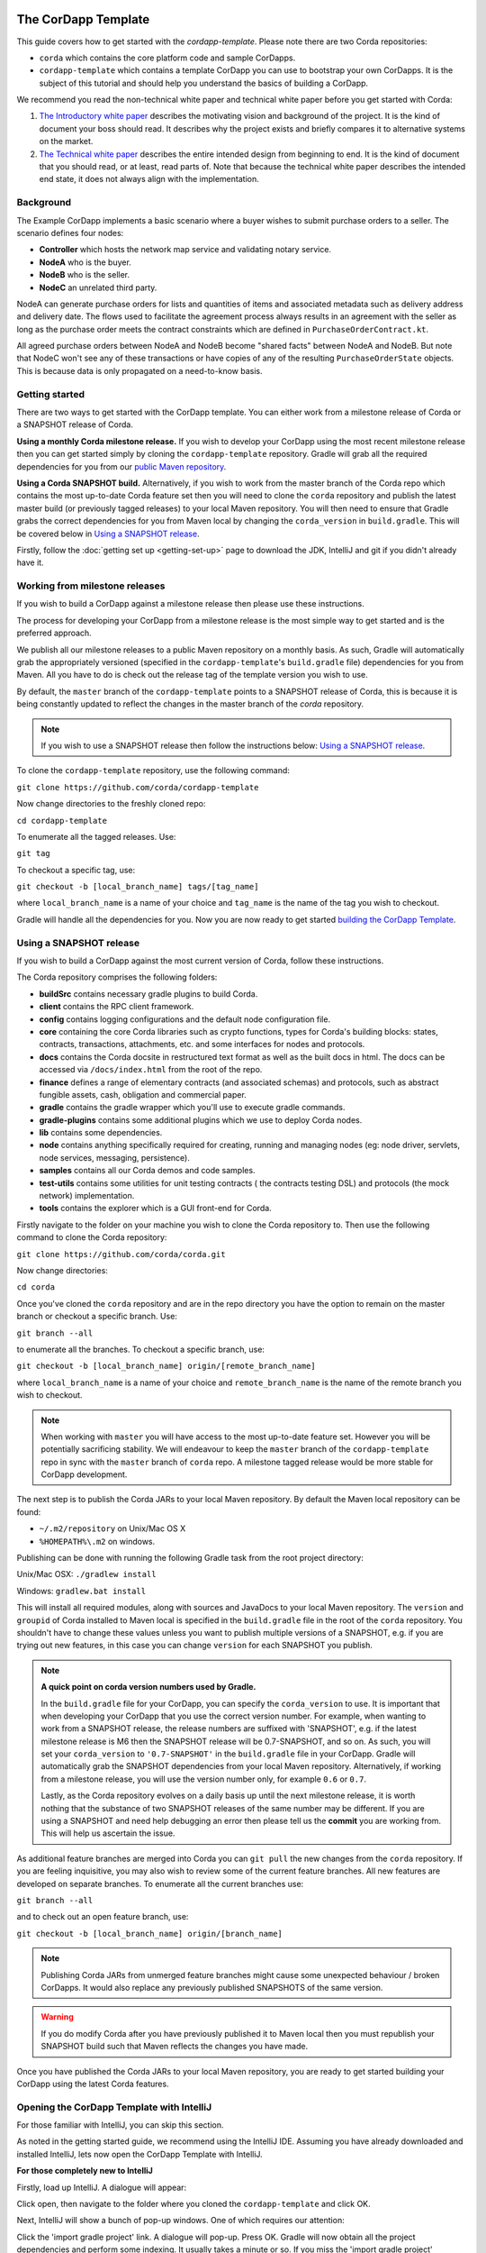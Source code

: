 .. highlight:: kotlin
.. raw:: html

   <script type="text/javascript" src="_static/jquery.js"></script>
   <script type="text/javascript" src="_static/codesets.js"></script>

The CorDapp Template
====================

This guide covers how to get started with the `cordapp-template`. Please note there are two Corda repositories:

* ``corda`` which contains the core platform code and sample CorDapps.
* ``cordapp-template`` which contains a template CorDapp you can use to bootstrap your own CorDapps. It is the subject
  of this tutorial and should help you understand the basics of building a CorDapp.

We recommend you read the non-technical white paper and technical white paper before you get started with Corda:

1. `The Introductory white paper <https://docs.corda.r3cev.com/_static/corda-introductory-whitepaper.pdf>`_ describes the
   motivating vision and background of the project. It is the kind of document your boss should read. It describes why the
   project exists and briefly compares it to alternative systems on the market.
2. `The Technical white paper <https://docs.corda.r3cev.com/_static/corda-technical-whitepaper.pdf>`_ describes the entire
   intended design from beginning to end. It is the kind of document that you should read, or at least, read parts of. Note
   that because the technical white paper describes the intended end state, it does not always align with the implementation.

Background
----------

The Example CorDapp implements a basic scenario where a buyer wishes to submit purchase orders to a seller. The scenario
defines four nodes:

* **Controller** which hosts the network map service and validating notary service.
* **NodeA** who is the buyer.
* **NodeB** who is the seller.
* **NodeC** an unrelated third party.

NodeA can generate purchase orders for lists and quantities of items and associated metadata such as delivery address
and delivery date. The flows used to facilitate the agreement process always results in an agreement with the seller as
long as the purchase order meets the contract constraints which are defined in ``PurchaseOrderContract.kt``.

All agreed purchase orders between NodeA and NodeB become "shared facts" between NodeA and NodeB. But note that NodeC
won't see any of these transactions or have copies of any of the resulting ``PurchaseOrderState`` objects. This is
because data is only propagated on a need-to-know basis.

Getting started
---------------

There are two ways to get started with the CorDapp template. You can either work from a milestone release of Corda or a
SNAPSHOT release of Corda.

**Using a monthly Corda milestone release.** If you wish to develop your CorDapp using the most recent milestone release
then you can get started simply by cloning the ``cordapp-template`` repository. Gradle will grab all the required dependencies
for you from our `public Maven repository <https://bintray.com/r3/corda>`_.

**Using a Corda SNAPSHOT build.** Alternatively, if you wish to work from the master branch of the Corda repo which contains
the most up-to-date Corda feature set then you will need to clone the ``corda`` repository and publish the latest master
build (or previously tagged releases) to your local Maven repository. You will then need to ensure that Gradle
grabs the correct dependencies for you from Maven local by changing the ``corda_version`` in ``build.gradle``. This will be
covered below in `Using a SNAPSHOT release`_.

Firstly, follow the :doc:`getting set up <getting-set-up>` page to download the JDK, IntelliJ and git if you didn't
already have it.

Working from milestone releases
-------------------------------

If you wish to build a CorDapp against a milestone release then please use these instructions.

The process for developing your CorDapp from a milestone release is the most simple way to get started and is the preferred
approach.

We publish all our milestone releases to a public Maven repository on a monthly basis. As such, Gradle will automatically
grab the appropriately versioned (specified in the ``cordapp-template``'s ``build.gradle`` file) dependencies for you from Maven.
All you have to do is check out the release tag of the template version you wish to use.

By default, the ``master`` branch of the ``cordapp-template`` points to a SNAPSHOT release of Corda, this is because it is
being constantly updated to reflect the changes in the master branch of the `corda` repository.

.. note:: If you wish to use a SNAPSHOT release then follow the instructions below: `Using a SNAPSHOT release`_.

To clone the ``cordapp-template`` repository, use the following command:

``git clone https://github.com/corda/cordapp-template``

Now change directories to the freshly cloned repo:

``cd cordapp-template``

To enumerate all the tagged releases. Use:

``git tag``

To checkout a specific tag, use:

``git checkout -b [local_branch_name] tags/[tag_name]``

where ``local_branch_name`` is a name of your choice and ``tag_name`` is the name of the tag you wish to checkout.

Gradle will handle all the dependencies for you. Now you are now ready to get started `building the CorDapp Template`_.

Using a SNAPSHOT release
------------------------

If you wish to build a CorDapp against the most current version of Corda, follow these instructions.

The Corda repository comprises the following folders:

* **buildSrc** contains necessary gradle plugins to build Corda.
* **client** contains the RPC client framework.
* **config** contains logging configurations and the default node configuration file.
* **core** containing the core Corda libraries such as crypto functions, types for Corda's building blocks: states,
  contracts, transactions, attachments, etc. and some interfaces for nodes and protocols.
* **docs** contains the Corda docsite in restructured text format as well as the built docs in html. The docs can be
  accessed via ``/docs/index.html`` from the root of the repo.
* **finance** defines a range of elementary contracts (and associated schemas) and protocols, such as abstract fungible
  assets, cash, obligation and commercial paper.
* **gradle** contains the gradle wrapper which you'll use to execute gradle commands.
* **gradle-plugins** contains some additional plugins which we use to deploy Corda nodes.
* **lib** contains some dependencies.
* **node** contains anything specifically required for creating, running and managing nodes (eg: node driver, servlets,
  node services, messaging, persistence).
* **samples** contains all our Corda demos and code samples.
* **test-utils** contains some utilities for unit testing contracts ( the contracts testing DSL) and protocols (the
  mock network) implementation.
* **tools** contains the explorer which is a GUI front-end for Corda.

Firstly navigate to the folder on your machine you wish to clone the Corda repository to. Then use the following command
to clone the Corda repository:

``git clone https://github.com/corda/corda.git``

Now change directories:

``cd corda``

Once you've cloned the ``corda`` repository and are in the repo directory you have the option to remain on the master
branch or checkout a specific branch. Use:

``git branch --all``

to enumerate all the branches. To checkout a specific branch, use:

``git checkout -b [local_branch_name] origin/[remote_branch_name]``

where ``local_branch_name`` is a name of your choice and ``remote_branch_name`` is the name of the remote branch you wish
to checkout.

.. note:: When working with ``master`` you will have access to the most up-to-date feature set. However you will be
  potentially sacrificing stability. We will endeavour to keep the ``master`` branch of the ``cordapp-template`` repo in sync
  with the ``master`` branch of ``corda`` repo. A milestone tagged release would be more stable for CorDapp development.

The next step is to publish the Corda JARs to your local Maven repository. By default the Maven local repository can be
found:

* ``~/.m2/repository`` on Unix/Mac OS X
* ``%HOMEPATH%\.m2`` on windows.

Publishing can be done with running the following Gradle task from the root project directory:

Unix/Mac OSX: ``./gradlew install``

Windows: ``gradlew.bat install``

This will install all required modules, along with sources and JavaDocs to your local Maven repository. The ``version``
and ``groupid`` of Corda installed to Maven local is specified in the ``build.gradle`` file in the root of the ``corda``
repository. You shouldn't have to change these values unless you want to publish multiple versions of a SNAPSHOT, e.g.
if you are trying out new features, in this case you can change ``version`` for each SNAPSHOT you publish.

.. note:: **A quick point on corda version numbers used by Gradle.**

  In the ``build.gradle`` file for your CorDapp, you can specify the ``corda_version`` to use. It is important that when
  developing your CorDapp that you use the correct version number. For example, when wanting to work from a SNAPSHOT
  release, the release numbers are suffixed with 'SNAPSHOT', e.g. if the latest milestone release is M6 then the
  SNAPSHOT release will be 0.7-SNAPSHOT, and so on. As such, you will set your ``corda_version`` to ``'0.7-SNAPSHOT'``
  in the ``build.gradle`` file in your CorDapp. Gradle will automatically grab the SNAPSHOT dependencies from your local
  Maven repository. Alternatively, if working from a milestone release, you will use the version number only, for example
  ``0.6`` or ``0.7``.

  Lastly, as the Corda repository evolves on a daily basis up until the next milestone release, it is worth nothing that
  the substance of two SNAPSHOT releases of the same number may be different. If you are using a SNAPSHOT and need help
  debugging an error then please tell us the **commit** you are working from. This will help us ascertain the issue.

As additional feature branches are merged into Corda you can ``git pull`` the new changes from the ``corda`` repository.
If you are feeling inquisitive, you may also wish to review some of the current feature branches. All new features are
developed on separate branches. To enumerate all the current branches use:

``git branch --all``

and to check out an open feature branch, use:

``git checkout -b [local_branch_name] origin/[branch_name]``

.. note:: Publishing Corda JARs from unmerged feature branches might cause some unexpected behaviour / broken CorDapps.
  It would also replace any previously published SNAPSHOTS of the same version.

.. warning:: If you do modify Corda after you have previously published it to Maven local then you must republish your
  SNAPSHOT build such that Maven reflects the changes you have made.

Once you have published the Corda JARs to your local Maven repository, you are ready to get started building your
CorDapp using the latest Corda features.

Opening the CorDapp Template with IntelliJ
------------------------------------------

For those familiar with IntelliJ, you can skip this section.

As noted in the getting started guide, we recommend using the IntelliJ IDE. Assuming you have already downloaded and
installed IntelliJ, lets now open the CorDapp Template with IntelliJ.

**For those completely new to IntelliJ**

Firstly, load up IntelliJ. A dialogue will appear:

.. image:: resources/intellij-welcome.png
  :width: 400

Click open, then navigate to the folder where you cloned the ``cordapp-template`` and click OK.

Next, IntelliJ will show a bunch of pop-up windows. One of which requires our attention:

.. image:: resources/unlinked-gradle-project.png
  :width: 400

Click the 'import gradle project' link. A dialogue will pop-up. Press OK. Gradle will now obtain all the
project dependencies and perform some indexing. It usually takes a minute or so. If you miss the 'import gradle project'
dialogue, simply close and re-open IntelliJ again to see it again.

**Alternative approach**

Alternatively, one can instruct IntelliJ to create a new project through cloning a repository. From the IntelliJ welcome
dialogue (shown above), opt to 'check out from version control', then select git and enter the git URL for the CorDapp template
(https://github.com/corda/cordapp-template). You'll then need to import the Gradle project when prompted, as explained above.

**If you already have IntelliJ open**

From the ``File`` menu, navigate to ``Open ...`` and then navigate to the directory where you cloned the ``cordapp-template``.
Alternatively, if you wish to clone from github directly then navigate to ``File > New > Project from existing sources ...``
and enter the URL to the CorDapp Template (specified above). When instructed, be sure to import the Gradle project when prompted.

**The Gradle plugin**

IntelliJ can be used to run Gradle tasks through the Gradle plugin which can be found via ``View > Tool windows > Gradle``.
All the Gradle projects are listed in the window on the right hand side of the IDE. Click on a project, then 'tasks' to
see all available Gradle tasks.

* For the CorDapp Template repo there will only be one Gradle project listed.
* For the Corda repo there will be many project listed, the root project ``corda`` and associated sub-projects: ``core``,
  ``finance``, ``node``, etc.

.. note:: It's worth noting that when you change branch in the CorDapp template, the ``corda_version`` will change to
   reflect the version of the branch you are working from.

To execute a task, double click it. The output will be shown in a console window.

Building the CorDapp template
=============================

**From the command line**

Firstly, return to your terminal window used above and make sure you are in the ``cordapp-template`` directory.

To build the CorDapp template use the following command:

Unix/Mac OSX: ``./gradlew deployNodes``

Windows: ``gradlew.bat deployNodes``

This build process will build the example CorDapp defined in the CorDapp template source. CorDapps can be written in 
any language targeting the JVM. In our case, we've provided the template source in both Kotlin (``/kotlin/src``) and 
Java (``/java/src``) Since both sets of source files are functionally identical, we will refer to the Kotlin build 
throughout the documentation.

For more information on the example CorDapp see "The Example CorDapp" section below. Gradle will then grab all the 
dependencies for you and build the example CorDapp.

The ``deployNodes`` Gradle task allows you easily create a formation of Corda nodes. In the case of the example CorDapp
we are creating ``four`` nodes.

After the building process has finished to see the newly built nodes, you can navigate to the ``kotlin/build/nodes`` folder
located in the ``cordapp-template`` root directory. You can ignore the other folders in ``/build`` for now. The ``nodes``
folder has the following structure:

.. sourcecode:: none

    . nodes
    ├── controller
    │   ├── corda.jar
    │   ├── dependencies
    │   ├── node.conf
    │   └── plugins
    ├── nodea
    │   ├── corda.jar
    │   ├── dependencies
    │   ├── node.conf
    │   └── plugins
    ├── nodeb
    │   ├── corda.jar
    │   ├── dependencies
    │   ├── node.conf
    │   └── plugins
    ├── nodec
    │   ├── corda.jar
    │   ├── dependencies
    │   ├── node.conf
    │   └── plugins
    ├── runnodes
    └── runnodes.bat

There will be one folder generated for each node you build (more on later when we get into the detail of the
``deployNodes`` Gradle task) and a ``runnodes`` shell script (batch file on Widnows).

Each node folder contains the Corda JAR, a folder for dependencies and a folder for plugins (or CorDapps). There is also
a node.conf file. See :doc:`Corda configuration files <corda-configuration-file>`.

**Building from IntelliJ**

Open the Gradle window by selecting ``View > Tool windows > Gradle`` from the main menu. You will see the Gradle window
open on the right hand side of the IDE. Expand `tasks` and then expand `other`. Double click on `deployNodes`. Gradle will
start the build process and output progress to a console window in the IDE.

Running the CorDapp template
============================

Running the CorDapp template from the command line
--------------------------------------------------

To run the sample CorDapp navigate to the ``kotlin/build/nodes`` folder and execute the ``runnodes`` shell script with:

Unix: ``./runnodes`` or ``sh runnodes``

Windows: ``runnodes.bat``

The ``runnodes`` scripts should create a terminal tab for each node. In each terminal tab, you'll see the Corda welcome
message and some pertinent config information, see below:

.. sourcecode:: none

     ______               __
    / ____/     _________/ /___ _
   / /     __  / ___/ __  / __ `/         Computer science and finance together.
  / /___  /_/ / /  / /_/ / /_/ /          You should see our crazy Christmas parties!
  \____/     /_/   \__,_/\__,_/

  --- DEVELOPER SNAPSHOT ------------------------------------------------------------

  Logs can be found in                    : /Users/rogerwillis/Documents/Corda/cordapp-template/kotlin/build/nodes/nodea/logs
  Database connection URL is              : jdbc:h2:tcp://10.18.0.196:50661/node
  Node listening on address               : localhost:10004
  Loaded plugins                          : com.example.plugin.ExamplePlugin
  Embedded web server is listening on     : http://10.18.0.196:10005/
  Node started up and registered in 39.0 sec

You'll need to refer to the above later on for the JDBC connection string and port numbers.

Depending on the speed of your machine, it usually takes around 30 seconds for the nodes to finish starting up. If you
want to double check all the nodes are running you can query the 'status' end-point located at
``http://host:post/api/status``.

When booted up, the node will generate a bunch of files and directories in addition to the ones covered above:

.. sourcecode:: none

  .
  ├── artemis
  ├── attachments
  ├── cache
  ├── certificates
  ├── corda.jar
  ├── dependencies
  ├── identity-private-key
  ├── identity-public
  ├── logs
  ├── node.conf
  ├── persistence.mv.db
  └── plugins

Notably:

* **artemis** contains the internal files for Artemis MQ, our message broker.
* **attachments** contains any persisted attachments.
* **certificates** contains the certificate store.
* **identity-private-key** is the node's private key.
* **identity-public** is the node's public key.
* **logs** contains the node's log files.
* **persistence.mv.db** is the h2 database where transactions and other data is persisted.

Additional files and folders are added as the node is running.

Running CorDapps on separate machines
-------------------------------------

Corda nodes can be run on separate machines with little additional configuration to the above instructions.

When you have successfully run the ``deployNodes`` gradle task, choose which nodes you would like to run on separate
machines. Copy the folders for those nodes from ``kotlin/build/nodes`` to the other machines. Make sure that you set the
``networkMapService`` config in ``node.conf`` to the correct hostname:port and legal name of the network map service node.

The nodes can be run on each machine with ``java -jar corda.jar`` from the node's directory.

Running the example CorDapp via IntelliJ
----------------------------------------

To run the example CorDapp via IntelliJ you can use the ``Run Example CorDapp`` run configuration. Select it from the drop
down menu at the top right-hand side of the IDE and press the green arrow to start the nodes. See image below:

.. image:: resources/run-config-drop-down.png
  :width: 400

The node driver defined in ``/src/main/kotlin/com/example/Main.kt`` allows you to specify how many nodes you would like
to run and the various configuration settings for each node. With the example CorDapp, the Node driver starts four nodes
and sets up an RPC user for all but the "Controller" node (which hosts the notary Service and network map service):

.. sourcecode:: kotlin

  fun main(args: Array<String>) {
      // No permissions required as we are not invoking flows.
      val user = User("user1", "test", permissions = setOf())
      driver(dsl = {
          startNode("Controller", setOf(ServiceInfo(ValidatingNotaryService.type)))
          startNode("NodeA", rpcUsers = listOf(user))
          startNode("NodeB", rpcUsers = listOf(user))
          startNode("NodeC", rpcUsers = listOf(user))
          waitForAllNodesToFinish()
      }, isDebug = true)
  }

To stop the nodes, press the red "stop" button at the top right-hand side of the IDE.

The node driver can also be used to as a basis for `debugging your CorDapp`_

Interacting with the CorDapp template
=====================================

Via HTTP
--------

The CorDapp defines a few HTTP API end-points and also serves some static web content. The end-points allow you to
list purchase orders and add purchase orders.

The nodes can be found using the following port numbers, defined in build.gradle and the respective node.conf file for
each node found in `kotlin/build/nodes/NodeX`` etc:

* Controller: ``localhost:10003``
* NodeA:      ``localhost:10005``
* NodeB:      ``localhost:10007``
* NodeC:      ``localhost:10009``

Note that the ``deployNodes`` Gradle task is used to generate the ``node.conf`` files for each node.

As the nodes start-up they should tell you which host and port the embedded web server is running on. The API endpoints
served are as follows:

* ``/api/example/me``
* ``/api/example/peers``
* ``/api/example/purchase-orders``
* ``/api/example/{COUNTERPARTY}/create-purchase-order``

The static web content is served from ``/web/example``.

A purchase order can be created via accessing the ``api/example/create-purchase-order`` end-point directly or through the
the web form hosted at ``/web/example``.

 .. warning:: **The content in ``web/example`` is only available for demonstration purposes and does not implement any
  anti-XSS, anti-XSRF or any other security techniques. Do not copy such code directly into products meant for production use.**

**Submitting a purchase order via HTTP API:**

To create a purchase order from NodeA to NodeB, use:

.. sourcecode:: bash

  echo '{"orderNumber": "1","deliveryDate": "2018-09-15","deliveryAddress": {"city": "London","country": "UK"},"items" : [{"name": "widget","amount": "3"},{"name": "thing","amount": "4"}]}' | cURL -T - -H 'Content-Type: application/json' http://localhost:10005/api/example/NodeB/create-purchase-order

Note the port number ``10005`` (NodeA) and NodeB referenced in the API end-point path. This command instructs NodeA to
create and send a purchase order to NodeB. Upon verification and completion of the process, both nodes (but not NodeC) will
have a signed, notarised copy of the purchase order.

**Submitting a purchase order via web/example:**

Navigate to the "create purchase order" button at the top left of the page, enter in the purchase order details e.g.

.. sourcecode:: none

  Counter-party: Select from list
  Order Number:  1
  Delivery Date: 2018-09-15
  City:          London
  Country Code:  UK
  Item name:     Wow such item
  Item amount:   5

and click submit (note you can add additional item types and amounts). Upon pressing submit, the modal dialogue should close.
To check what validation is performed over the purchase order data, have a look at the ``PurchaseOrderContract.Place`` class in
``PurchaseOrderContract.kt`` which defines the following contract constraints (among others not included here):

.. sourcecode:: kotlin

  // Purchase order specific constraints.
  "We only deliver to the UK." by (out.po.deliveryAddress.country == "UK")
  "You must order at least one type of item." by (out.po.items.size > 0)
  "You cannot order zero or negative amounts of an item." by (out.po.items.map(Item::amount).all { it > 0 })
  "You can only order up to 10 items at a time." by (out.po.items.map(Item::amount).sum() <= 10)
  val time = tx.timestamp?.midpoint
  "The delivery date must be in the future." by (out.po.deliveryDate.toInstant() > time)

**Once a purchase order has been submitted:**

Inspect the terminal windows for the nodes. Assume all of the above contract constraints are met, you should see some
activity in the terminal windows for NodeA and NodeB (note: the green ticks are only visible on unix/mac):

*NodeA:*

.. sourcecode:: none

  ✅  Constructing proposed purchase order.
  ✅  Sending purchase order to seller for review.
  ✅  Received partially signed transaction from seller.
  ✅  Verifying signatures and contract constraints.
  ✅  Signing transaction with our private key.
  ✅  Obtaining notary signature.
      ✅  Requesting signature by Notary service
      ✅  Validating response from Notary service
  ✅  Recording transaction in vault.
  ✅  Sending fully signed transaction to seller.
  ✅  Done

*NodeB:*

.. sourcecode:: none

  ✅  Receiving proposed purchase order from buyer.
  ✅  Generating transaction based on proposed purchase order.
  ✅  Signing proposed transaction with our private key.
  ✅  Sending partially signed transaction to buyer and wait for a response.
  ✅  Verifying signatures and contract constraints.
  ✅  Recording transaction in vault.
  ✅  Done

*NodeC:*

.. sourcecode:: none

  You shouldn't see any activity.

Next you can view the newly created purchase order by accessing the vault of NodeA or NodeB:

*Via the HTTP API:*

For NodeA. navigate to http://localhost:10005/api/example/purchase-orders. For NodeB,
navigate to http://localhost:10007/api/example/purchase-orders.

*Via web/example:*

Navigate to http://localhost:10005/web/example the refresh button in the top left-hand side of the page. You should
see the newly created agreement on the page.

Using the h2 web console
------------------------

You can connect to the h2 database to see the current state of the ledger, among other data such as the current state of
the network map cache. Firstly, navigate to the folder where you downloaded the h2 web console as part of the pre-requisites
section, above. Change directories to the bin folder:

``cd h2/bin``

Where there are a bunch of shell scripts and batch files. Run the web console:

Unix:

``sh h2.sh``

Windows:

``h2.bat``

The h2 web console should start up in a web browser tab. To connect we first need to obtain a JDBC connection string. Each
node outputs its connection string in the terminal window as it starts up. In a terminal window where a node is running,
look for the following string:

``Database connection URL is              : jdbc:h2:tcp://10.18.0.150:56736/node``

you can use the string on the right to connect to the h2 database: just paste it in to the JDBC URL field and click Connect.
You will be presented with a web application that enumerates all the available tables and provides an interface for you to
query them using SQL.

Using the Example RPC client
----------------------------

The ``/src/main/kotlin/com/example/client/ExampleClientRPC.kt`` file is a simple utility which uses the client RPC library
to connect to a node and log the 'placed' purchase orders. It will log any existing purchase orders and listen for any future
purchase orders. If you haven't placed any purchase orders when you connect to to one of the Nodes via RPC then the client will log
and future purchase orders which are agreed.

To build the client use the following gradle task:

``./gradlew runExampleClientRPC``

*To run the client, via IntelliJ:*

Select the 'Run Example RPC Client' run configuration which, by default, connects to NodeA (Artemis port 10004). Click the
Green Arrow to run the client. You can edit the run configuration to connect on a different port.

*Via command line:*

Run the following gradle task:

``./gradlew runExampleClientRPC localhost:10004``

To close the application use ``ctrl+C``. For more information on the client RPC interface and how to build an RPC client
application see:

* :doc:`Client RPC documentation <clientrpc>`
* :doc:`Client RPC tutorial <tutorial-clientrpc-api>`

Extending the CorDapp template
==============================

CorDapp-template Project Structure
----------------------------------

The CorDapp template has the following directory structure:

.. sourcecode:: none

    . cordapp-template
    ├── README.md
    ├── LICENSE
    ├── build.gradle
    ├── config
    │   ├── ...
    ├── gradle
    │   └── ...
    ├── gradle.properties
    ├── gradlew
    ├── gradlew.bat
    ├── lib
    │   ├── ...
    ├── settings.gradle
    ├── kotlin
    │   └── src
    │       ├── main
    │       │   ├── kotlin
    │       │   │   └── com
    │       │   │       └── example
    │       │   │           ├── Main.kt
    │       │   │           ├── api
    │       │   │           │   └── ExampleApi.kt
    │       │   │           ├── client
    │       │   │           │   └── ExampleClientRPC.kt
    │       │   │           ├── contract
    │       │   │           │   ├── PurchaseOrderContract.kt
    │       │   │           │   └── PurchaseOrderState.kt
    │       │   │           ├── model
    │       │   │           │   └── PurchaseOrder.kt
    │       │   │           ├── plugin
    │       │   │           │   └── ExamplePlugin.kt
    │       │   │           └── flow
    │       │   │               └── ExampleFlow.kt
    │       │   │           └── service
    │       │   │               └── ExampleService.kt
    │       │   ├── python
    │       │   └── resources
    │       │       ├── META-INF
    │       │       │   └── services
    │       │       │       └── net.corda.core.node.CordaPluginRegistry
    │       │       ├── certificates
    │       │       │   ├── readme.txt
    │       │       │   ├── sslkeystore.jks
    │       │       │   └── truststore.jks
    │       │       └── exampleWeb
    │       │           ├── index.html
    │       │           └── js
    │       │               └── example.js
    │       └── test
    │           ├── java
    │           ├── kotlin
    │           │   └── com
    │           │       └── example
    │           │           └── ExampleTest.kt
    │           └── resources
    └── java
        └── src
            ├── main
            │   ├── java
            │   │   └── com
            │   │       └── example
            │   │           ├── Main.java
            │   │           ├── api
            │   │           │   └── ExampleApi.java
            │   │           ├── client
            │   │           │   └── ExampleClientRPC.java
            │   │           ├── contract
            │   │           │   ├── PurchaseOrderContract.java
            │   │           │   └── PurchaseOrderState.java
            │   │           ├── model
            │   │           │   └── PurchaseOrder.java
            │   │           ├── plugin
            │   │           │   └── ExamplePlugin.java
            │   │           └── flow
            │   │               └── ExampleFlow.java
            │   │           └── service
            │   │               └── ExampleService.java
            │   ├── python
            │   └── resources
            │       ├── META-INF
            │       │   └── services
            │       │       └── net.corda.core.node.CordaPluginRegistry
            │       ├── certificates
            │       │   ├── readme.txt
            │       │   ├── sslkeystore.jks
            │       │   └── truststore.jks
            │       └── exampleWeb
            │           ├── index.html
            │           └── js
            │               └── example.js
            └── test
                ├── java
                ├── kotlin
                │   └── com
                │       └── example
                │           └── ExampleTest.kt
                └── resources

In the file structure above, the most important files and directories to note are:

* The **root directory** contains some gradle files, a README and a LICENSE.
* **config** contains log4j configs.
* **gradle** contains the gradle wrapper, which allows the use of Gradle without installing it yourself and worrying
  about which version is required.
* **lib** contains the Quasar.jar which is required for runtime instrumentation of classes by Quasar.
* **kotlin** contains the source code for the example CorDapp written in Kotlin.
 * **kotlin/src/main/kotlin** contains the source code for the example CorDapp.
 * **kotlin/src/main/python** contains a python script which accesses nodes via RPC.
 * **kotlin/src/main/resources** contains the certificate store, some static web content to be served by the nodes and the
   PluginServiceRegistry file.
 * **kotlin/src/test/kotlin** contains unit tests for protocols, contracts, etc.
* **java** contains the same source code, but written in java. This is an aid for users who do not want to develop in 
  Kotlin, and serves as an example of how CorDapps can be developed in any language targeting the JVM.

Some elements are covered in more detail below.

The build.gradle file
---------------------

It is usually necessary to make a couple of changes to the ``build.gradle`` file. Here will cover the most pertinent bits.

**The buildscript**

The buildscript is always located at the top of the file. It determines which plugins, task classes, and other classes
are available for use in the rest of the build script. It also specifies version numbers for dependencies, among other
things.

If you are working from a Corda SNAPSHOT release which you have publish to Maven local then ensure that
``corda_version`` is the same as the version of the Corda core modules you published to Maven local. If not then change the
``kotlin_version`` property. Also, if you are working from a previous milestone release, then be sure to ``git checkout``
the correct version of the CorDapp template from the ``cordapp-template`` repo.

.. sourcecode:: groovy

  buildscript {
      ext.kotlin_version = '1.0.4'
      ext.corda_version = '0.5-SNAPSHOT' // Ensure this version is the same as the corda core modules you are using.
      ext.quasar_version = '0.7.6'
      ext.jersey_version = '2.23.1'

      repositories {
        ...
      }

      dependencies {
        ...
      }
  }

**Project dependencies**

If you have any additional external dependencies for your CorDapp then add them below the comment at the end of this
code snippet.package. Use the standard format:

``compile "{groupId}:{artifactId}:{versionNumber}"``

.. sourcecode:: groovy

  dependencies {
      compile "org.jetbrains.kotlin:kotlin-stdlib:$kotlin_version"
      testCompile group: 'junit', name: 'junit', version: '4.11'

      // Corda integration dependencies
      compile "net.corda:client:$corda_version"
      compile "net.corda:core:$corda_version"
      compile "net.corda:contracts:$corda_version"
      compile "net.corda:node:$corda_version"
      compile "net.corda:corda:$corda_version"
      compile "net.corda:test-utils:$corda_version"

      ...

      // Cordapp dependencies
      // Specify your cordapp's dependencies below, including dependent cordapps
  }

For further information about managing dependencies with `look at the Gradle docs <https://docs.gradle.org/current/userguide/dependency_management.html>`_.

**CordFormation**

This is the local node deployment system for CorDapps, the nodes generated are intended to be used for experimenting,
debugging, and testing node configurations but not intended for production or testnet deployment.

In the CorDapp build.gradle file you'll find a ``deployNodes`` task, this is where you configure the nodes you would
like to deploy for testing. See further details below:

.. sourcecode:: groovy

  task deployNodes(type: com.r3corda.plugins.Cordform, dependsOn: ['build']) {
      directory "./kotlin/build/nodes"                            // The output directory.
      networkMap "Controller"                              // The artemis address of the node to be used as the network map.
      node {
          name "Controller"                                // Artemis name of node to be deployed.
          dirName "controller"                             // Directory to which the node will
          nearestCity "London"                             // For use with the network visualiser.
          advertisedServices = ["corda.notary.validating"] // A list of services you wish the node to offer.
          artemisPort 10002
          webPort 10003                                    // Usually 1 higher than the Artemis port.
          cordapps = []                                    // Add package names of CordaApps.
      }
      node {                                               // Create an additional node.
          name "NodeA"
          dirName "nodea"
          nearestCity "London"
          advertisedServices = []
          artemisPort 10004
          webPort 10005
          cordapps = []
      }
      ...
  }

You can add any number of nodes, with any number of services / CorDapps by editing the templates in ``deployNodes``. The
only requirement is that you must specify a node to run as the network map service and one as the notary service.

.. note:: CorDapps in the current cordapp-template project are automatically registered with all nodes defined in
  ``deployNodes``, although we expect this to change in the near future.

.. warning:: Make sure that there are no port clashes!

When you are finished editing your *CordFormation* the changes will be reflected the next time you run ``./gradlew deployNodes``.

Service Provider Configuration File
-----------------------------------

If you are building a CorDapp from scratch or adding a new CorDapp to the CorDapp-template project then you must provide
a reference to your sub-class of ``CordaPluginRegistry`` in the provider-configuration file in located in the the
``resources/META-INF/services`` directory.

Re-Deploying Your Nodes Locally
-------------------------------

If you need to create any additional nodes you can do it via the ``build.gradle`` file as discussed above in
``the build.gradle file`` and in more detail in the "cordFormation" section.

You may also wish to edit the ``/kotlin/build/nodes/<node name>/node.conf`` files for your nodes. For more information on
doing this, see the :doc:`Corda configuration file <corda-configuration-file>` page.

Once you have made some changes to your CorDapp you can redeploy it with the following command:

Unix/Mac OSX: ``./gradlew deployNodes``

Windows: ``gradlew.bat deployNodes``

Running Nodes Across Machines
-----------------------------

The nodes can also be set up to communicate between separate machines on the 
same subnet.

After deploying the nodes, navigate to the build folder (`kotlin/build/
nodes` or `java/build/nodes`) and move some of the individual node folders to 
separate machines on the same subnet (e.g. using a USB key). It is important 
that no nodes - including the controller node - end up on more than one 
machine. Each computer should also have a copy of `runnodes` and 
`runnodes.bat`.

For example, you may end up with the following layout:

* Machine 1: `controller`, `nodea`, `runnodes`, `runnodes.bat`
* Machine 2: `nodeb`, `nodec`, `runnodes`, `runnodes.bat`

You must now edit the configuration file for each node, including the 
controller. Open each node's config file (`[nodeName]/node.conf`), and make 
the following changes:

* Change the artemis address to the machine's ip address (e.g. 
`artemisAddress="10.18.0.166:10006"`)
* Change the network map service details to the ip address of the machine where the
controller node is running and to its legal name (e.g. `networkMapService.address="10.18.0.166:10002"` and
`networkMapService.legalName=controller`) (please note that the controller will not have the `networkMapService` config)

Each machine should now run its nodes using `runnodes` or `runnodes.bat` 
files. Once they are up and running, the nodes should be able to place 
purchase orders among themselves in the same way as when they were running on 
the same machine.

Debugging your CorDapp
----------------------

Debugging is done via IntelliJ and can be done using the following steps.

1. Set your breakpoints.
2. Edit the node driver code in ``Main.kt`` to reflect how many nodes you wish to start along with any other
   configuration options. For example, the below starts 4 nodes, with one being the network map service / notary and
   sets up RPC credentials for 3 of the nodes.

.. sourcecode:: kotlin

    fun main(args: Array<String>) {
        // No permissions required as we are not invoking flows.
        val user = User("user1", "test", permissions = setOf())
        driver(dsl = {
            startNode("Controller", setOf(ServiceInfo(ValidatingNotaryService.type)))
            startNode("NodeA", rpcUsers = listOf(user))
            startNode("NodeB", rpcUsers = listOf(user))
            startNode("NodeC", rpcUsers = listOf(user))
            waitForAllNodesToFinish()
        }, isDebug = true)
    }

3. Select and run the “Run Example CorDapp” run configuration in IntelliJ.
4. IntelliJ will build and run the CorDapp. Observe the console output for the remote debug ports. The “Controller”
   node will generally be on port 5005, with NodeA on port 5006 an so-on.

.. sourcecode:: none

    Listening for transport dt_socket at address: 5008
    Listening for transport dt_socket at address: 5007
    Listening for transport dt_socket at address: 5006

5. Edit the “Debug CorDapp” run configuration with the port of the node you wish to connect to.
6. Run the “Debug CorDapp” run configuration.

